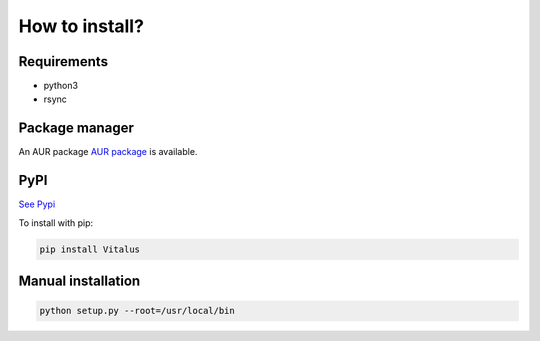 How to install?
===============

Requirements
------------

* python3
* rsync

Package manager
---------------

An AUR package `AUR package <https://aur.archlinux.org/packages/python-vitalus/>`_ is available. 

PyPI
----

`See Pypi <http://pypi.python.org/pypi/Vitalus/>`_

To install with pip:

.. code-block:: sh

    pip install Vitalus


Manual installation
-------------------

.. code-block:: sh

    python setup.py --root=/usr/local/bin


